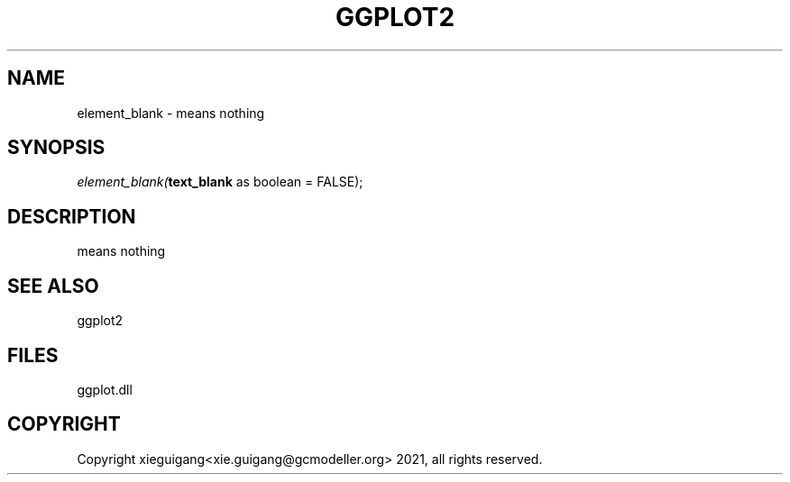 .\" man page create by R# package system.
.TH GGPLOT2 1 2000-1月 "element_blank" "element_blank"
.SH NAME
element_blank \- means nothing
.SH SYNOPSIS
\fIelement_blank(\fBtext_blank\fR as boolean = FALSE);\fR
.SH DESCRIPTION
.PP
means nothing
.PP
.SH SEE ALSO
ggplot2
.SH FILES
.PP
ggplot.dll
.PP
.SH COPYRIGHT
Copyright xieguigang<xie.guigang@gcmodeller.org> 2021, all rights reserved.
